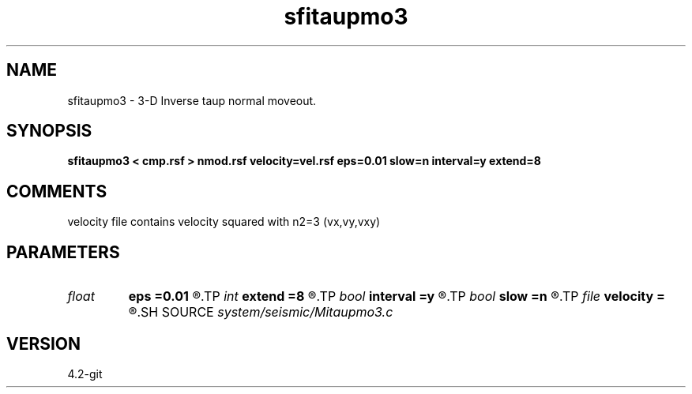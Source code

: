 .TH sfitaupmo3 1  "APRIL 2023" Madagascar "Madagascar Manuals"
.SH NAME
sfitaupmo3 \- 3-D Inverse taup normal moveout.
.SH SYNOPSIS
.B sfitaupmo3 < cmp.rsf > nmod.rsf velocity=vel.rsf eps=0.01 slow=n interval=y extend=8
.SH COMMENTS

velocity file contains velocity squared with n2=3 (vx,vy,vxy)

.SH PARAMETERS
.PD 0
.TP
.I float  
.B eps
.B =0.01
.R  	stretch regularization
.TP
.I int    
.B extend
.B =8
.R  	trace extension
.TP
.I bool   
.B interval
.B =y
.R  [y/n]	use interval velocity
.TP
.I bool   
.B slow
.B =n
.R  [y/n]	slowness [y] or velocity [n] squared
.TP
.I file   
.B velocity
.B =
.R  	auxiliary input file name
.SH SOURCE
.I system/seismic/Mitaupmo3.c
.SH VERSION
4.2-git

